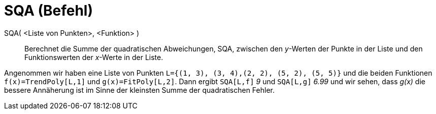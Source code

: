 = SQA (Befehl)
:page-en: commands/SumSquaredErrors
ifdef::env-github[:imagesdir: /de/modules/ROOT/assets/images]

SQA( <Liste von Punkten>, <Funktion> )::
  Berechnet die Summe der quadratischen Abweichungen, SQA, zwischen den _y_-Werten der Punkte in der Liste und den
  Funktionswerten der _x_-Werte in der Liste.

[EXAMPLE]
====

Angenommen wir haben eine Liste von Punkten `++L={(1, 3), (3, 4),(2, 2), (5, 2), (5, 5)}++` und die beiden Funktionen
`++f(x)=TrendPoly[L,1]++` und `++g(x)=FitPoly[L,2]++`. Dann ergibt `++SQA[L,f]++` _9_ und `++SQA[L,g]++` _6.99_ und wir
sehen, dass _g(x)_ die bessere Annäherung ist im Sinne der kleinsten Summe der quadratischen Fehler.

====
